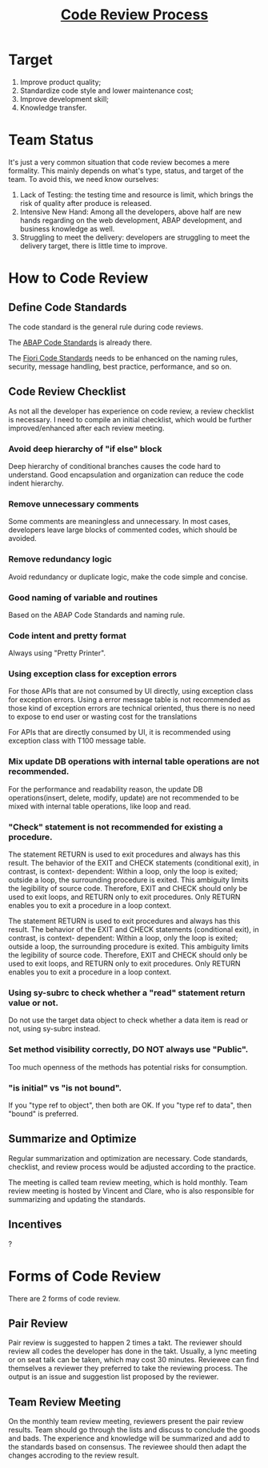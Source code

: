 #+PAGEID: 1897303408
#+VERSION: 5
#+STARTUP: align
#+OPTIONS: toc:1
#+TITLE: [[https://wiki.wdf.sap.corp/wiki/pages/viewpage.action?pageId=1897303408][Code Review Process]]

* Target
1. Improve product quality;
2. Standardize code style and lower maintenance cost;
3. Improve development skill;
4. Knowledge transfer.

* Team Status
It's just a very common situation that code review becomes a mere formality. This mainly depends on what's type, status, and target of the team. To avoid this, we need know ourselves:
 
1. Lack of Testing: the testing time and resource is limit, which brings the risk of quality after produce is released.
2. Intensive New Hand: Among all the developers, above half are new hands regarding on the web development,  ABAP development, and business knowledge as well.
3. Struggling to meet the delivery: developers are struggling to meet the delivery target, there is little time to improve.

* How to Code Review

** Define Code Standards
The code standard is the general rule during code reviews. 

The [[https://wiki.wdf.sap.corp/wiki/pages/viewpage.action?pageId=1928176894][ABAP Code Standards]] is already there. 

The [[https://wiki.wdf.sap.corp/wiki/display/ERPFINDEV/Develope+Guideline+for+VEC][Fiori Code Standards]] needs to be enhanced on the naming rules, security, message handling, best practice, performance, and so on. 

** Code Review Checklist
As not all the developer has experience on code review, a review checklist is necessary. I need to compile an initial checklist, which would be further improved/enhanced after each review meeting. 

*** Avoid deep hierarchy of "if else" block
Deep hierarchy of conditional branches causes the code hard to understand. Good encapsulation and organization can reduce the code indent hierarchy. 

*** Remove unnecessary comments
Some comments are meaningless and unnecessary. In most cases, developers leave large blocks of commented codes, which should be avoided. 

*** Remove redundancy logic
Avoid redundancy or duplicate logic, make the code simple and concise. 

*** Good naming of variable and routines
Based on the ABAP Code Standards and naming rule.

*** Code intent and pretty format
Always using "Pretty Printer".

*** Using exception class for exception errors
For those APIs that are not consumed by UI directly, using exception class for exception errors. Using a error message table is not recommended as those kind of exception errors are technical oriented, thus there is no need to expose to end user or wasting cost for the translations

For APIs that are directly consumed by UI, it is recommended using exception class with T100 message table. 

*** Mix update DB operations with internal table operations are not recommended.
For the performance and readability reason, the update DB operations(insert, delete, modify, update) are not recommended to be mixed with internal table operations, like loop and read.

*** "Check" statement is not recommended for existing a procedure.
The statement RETURN is used to exit procedures and always has this result. The behavior of the EXIT and CHECK statements (conditional exit), in contrast, is context- dependent: Within a loop, only the loop is exited; outside a loop, the surrounding procedure is exited. This ambiguity limits the legibility of source code. Therefore, EXIT and CHECK should only be used to exit loops, and RETURN only to exit procedures. Only RETURN enables you to exit a procedure in a loop context.

The statement RETURN is used to exit procedures and always has this result. The behavior of the EXIT and CHECK statements (conditional exit), in contrast, is context- dependent: Within a loop, only the loop is exited; outside a loop, the surrounding procedure is exited. This ambiguity limits the legibility of source code. Therefore, EXIT and CHECK should only be used to exit loops, and RETURN only to exit procedures. Only RETURN enables you to exit a procedure in a loop context. 

*** Using sy-subrc to check whether a "read" statement return value or not.
Do not use the target data object to check whether a data item is read or not, using sy-subrc instead.

*** Set method visibility correctly, DO NOT always use "Public".
Too much openness of the methods has potential risks for consumption. 

*** "is initial" vs "is not bound".
If you "type ref to object", then both are OK. If you "type ref to data", then "bound" is preferred.


** Summarize and Optimize 
Regular summarization and optimization are necessary. Code standards, checklist, and review process would be adjusted according to the practice. 

The meeting is called team review meeting, which is hold monthly. Team review meeting is hosted by Vincent and Clare, who is also responsible for summarizing and updating the standards. 

** Incentives 
?

* Forms of Code Review
There are 2 forms of code review. 

** Pair Review
Pair review is suggested to happen 2 times a takt. The reviewer should review all codes the developer has done in the takt. Usually, a lync meeting or on seat talk can be taken, which may cost 30 minutes. Reviewee can find themselves a reviewer they preferred to take the reviewing process. The output is an issue and suggestion list proposed by the reviewer.  

** Team Review Meeting
On the monthly team review meeting, reviewers present the pair review results. Team should go through the lists and discuss to conclude the goods and bads. The experience and knowledge will be summarized and add to the standards based on consensus. The reviewee should then adapt the changes accroding to the review result.  
